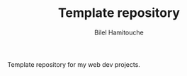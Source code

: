#+TITLE: Template repository
#+AUTHOR: Bilel Hamitouche

Template repository for my web dev projects.
